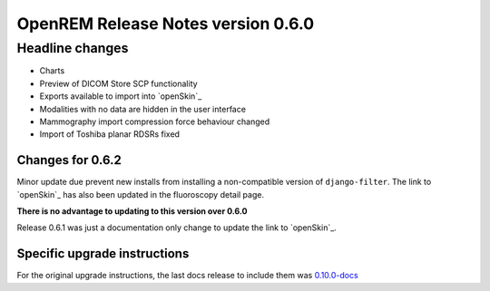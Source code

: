 ###################################
OpenREM Release Notes version 0.6.0
###################################

****************
Headline changes
****************

* Charts
* Preview of DICOM Store SCP functionality
* Exports available to import into `openSkin`_
* Modalities with no data are hidden in the user interface
* Mammography import compression force behaviour changed
* Import of Toshiba planar RDSRs fixed

Changes for 0.6.2
=================

Minor update due prevent new installs from installing a non-compatible version of ``django-filter``.
The link to `openSkin`_ has also been updated in the fluoroscopy detail page.

**There is no advantage to updating to this version over 0.6.0**

Release 0.6.1 was just a documentation only change to update the link to `openSkin`_.


Specific upgrade instructions
=============================

For the original upgrade instructions, the last docs release to include them was
`0.10.0-docs <https://docs.openrem.org/en/0.10.0-docs/release-0.6.0.html>`_

